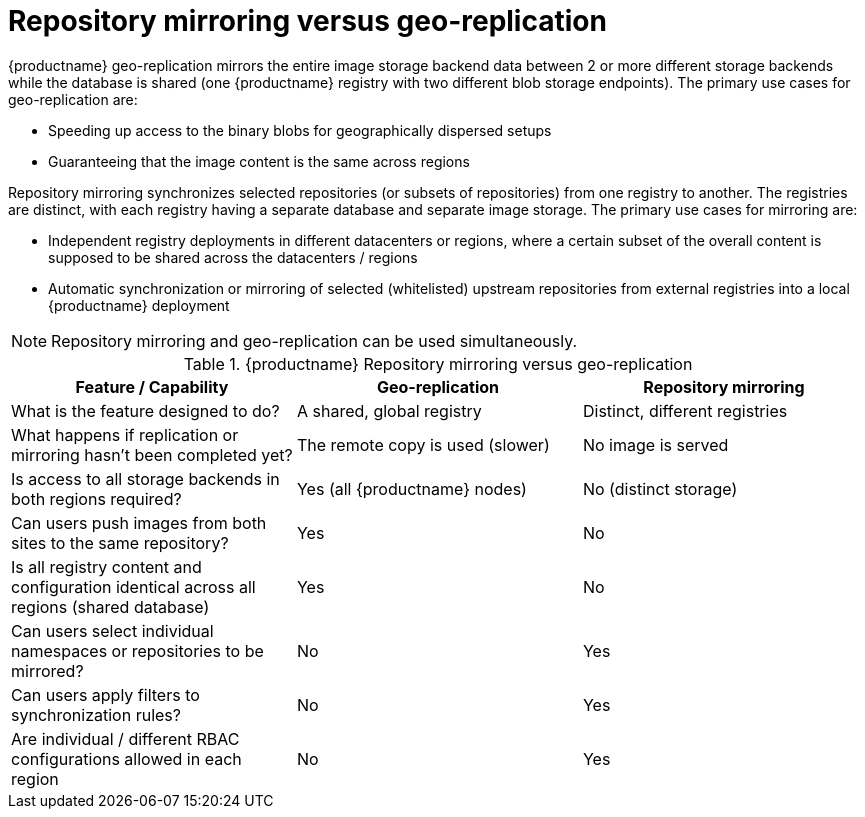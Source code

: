 [[mirroring-versus-georepl]]
= Repository mirroring versus geo-replication

{productname} geo-replication mirrors the entire image storage backend data between 2 or more different storage backends while the database is shared (one {productname} registry with two different blob storage endpoints).  The primary use cases for geo-replication are: 

* Speeding up access to the binary blobs for geographically dispersed setups
* Guaranteeing that the image content is the same across regions

Repository mirroring synchronizes selected repositories (or subsets of repositories) from one registry to another. The registries are distinct, with each registry having a separate database and separate image storage. The primary use cases for mirroring are:

* Independent registry deployments in different datacenters or regions, where a certain subset of the overall content is supposed to be shared across the datacenters / regions
* Automatic synchronization or mirroring of selected (whitelisted) upstream repositories from external registries into a local {productname} deployment

[NOTE]
====
Repository mirroring and geo-replication can be used simultaneously.
====

.{productname} Repository mirroring versus geo-replication
[width="100%",options="header"]

|===
| Feature / Capability | Geo-replication | Repository mirroring
| What is the feature designed to do? | A shared, global registry | Distinct, different registries
| What happens if replication or mirroring hasn’t been completed yet? | The remote copy is used (slower) | No image is served
| Is access to all storage backends in both regions required? | Yes (all {productname} nodes) | No (distinct storage)
| Can users push images from both sites to the same repository? | Yes | No
| Is all registry content and configuration identical across all regions (shared database) | Yes | No
| Can users select individual namespaces or repositories to be mirrored? | No | Yes
| Can users apply filters to synchronization rules? | No | Yes
| Are individual / different RBAC configurations allowed in each region | No | Yes
|===

